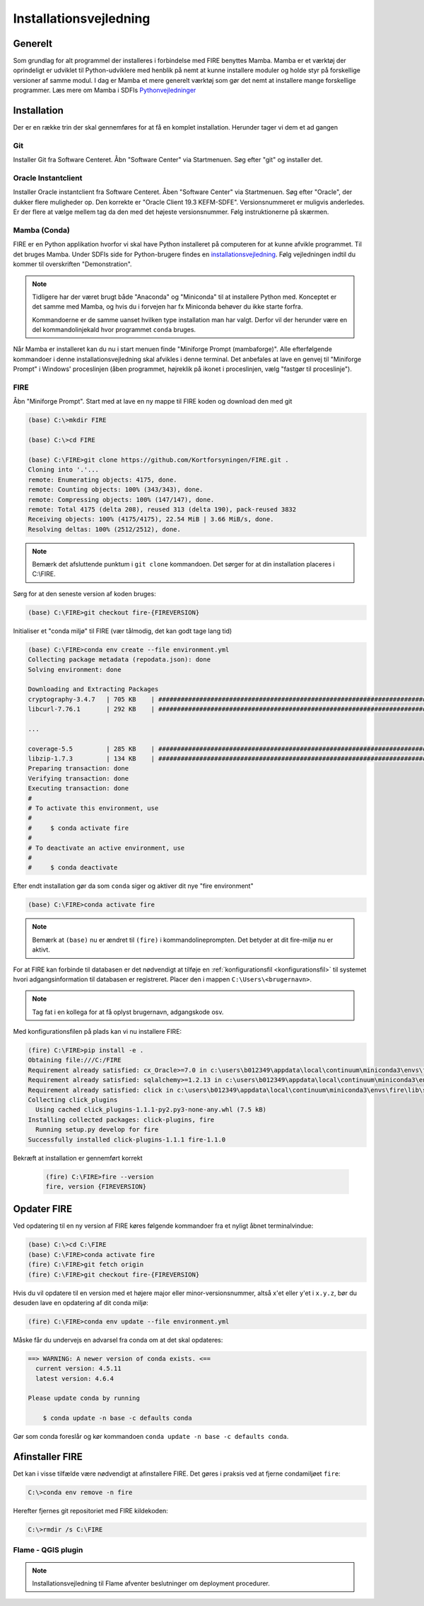 .. _installation:

Installationsvejledning
=======================

Generelt
--------

Som grundlag for alt programmel der installeres i forbindelse med FIRE benyttes
Mamba. Mamba er et værktøj der oprindeligt er udviklet til
Python-udviklere med henblik på nemt at kunne installere moduler og holde styr
på forskellige versioner af samme modul. I dag er Mamba et mere generelt
værktøj som gør det nemt at installere mange forskellige programmer. Læs mere om
Mamba i SDFIs `Pythonvejledninger <https://sdfidk.github.io/SDFIPython/setup.html>`_

Installation
------------

Der er en række trin der skal gennemføres for at få en komplet installation.
Herunder tager vi dem et ad gangen

Git
++++

Installer Git fra Software Centeret. Åbn "Software Center" via Startmenuen. Søg
efter "git" og installer det.

.. image:: figures/gitfrasoftwarecenter.PNG
  :width: 800
  :alt: Git i softwarecenter


Oracle Instantclient
++++++++++++++++++++

Installer Oracle instantclient fra Software Centeret. Åben "Software Center" via Startmenuen.
Søg efter "Oracle", der dukker flere muligheder op. Den korrekte er
"Oracle Client 19.3 KEFM-SDFE". Versionsnummeret er muligvis anderledes. Er der flere at vælge
mellem tag da den med det højeste versionsnummer. Følg instruktionerne på skærmen.

.. image:: figures/oraclefrasoftwarecenter.PNG
   :width: 800
   :alt: Oracle i softwarecenter

Mamba (Conda)
++++++++++++++

FIRE er en Python applikation hvorfor vi skal have Python installeret på computeren
for at kunne afvikle programmet. Til det bruges Mamba. Under SDFIs side for
Python-brugere findes en `installationsvejledning <https://sdfidk.github.io/SDFIPython/setup.html#den-fulde-vejledning>`_.
Følg vejledningen indtil du kommer til overskriften "Demonstration".

.. note::

    Tidligere har der været brugt både "Anaconda" og "Miniconda" til at installere
    Python med. Konceptet er det samme med Mamba, og hvis du i forvejen har fx Miniconda
    behøver du ikke starte forfra.

    Kommandoerne er de samme uanset hvilken type installation man har valgt. Derfor vil
    der herunder være en del kommandolinjekald hvor programmet ``conda`` bruges.

Når Mamba er installeret kan du nu i start menuen finde "Miniforge Prompt (mambaforge)".
Alle efterfølgende kommandoer i denne installationsvejledning skal
afvikles i denne terminal. Det anbefales at lave en genvej til "Miniforge Prompt"
i Windows' proceslinjen (åben programmet, højreklik på ikonet i proceslinjen,
vælg "fastgør til proceslinje").

FIRE
+++++++++++++++++

Åbn "Miniforge Prompt". Start med at lave en ny mappe til FIRE koden og download
den med git

.. code-block::

    (base) C:\>mkdir FIRE

    (base) C:\>cd FIRE

    (base) C:\FIRE>git clone https://github.com/Kortforsyningen/FIRE.git .
    Cloning into '.'...
    remote: Enumerating objects: 4175, done.
    remote: Counting objects: 100% (343/343), done.
    remote: Compressing objects: 100% (147/147), done.
    remote: Total 4175 (delta 208), reused 313 (delta 190), pack-reused 3832
    Receiving objects: 100% (4175/4175), 22.54 MiB | 3.66 MiB/s, done.
    Resolving deltas: 100% (2512/2512), done.

.. note::

    Bemærk det afsluttende punktum i ``git clone`` kommandoen. Det sørger for at din installation placeres i C:\\FIRE.


Sørg for at den seneste version af koden bruges:

.. code-block::

    (base) C:\FIRE>git checkout fire-{FIREVERSION}

Initialiser et "conda miljø" til FIRE (vær tålmodig, det kan godt tage lang tid)

.. code-block::

    (base) C:\FIRE>conda env create --file environment.yml
    Collecting package metadata (repodata.json): done
    Solving environment: done

    Downloading and Extracting Packages
    cryptography-3.4.7   | 705 KB    | ############################################################################ | 100%
    libcurl-7.76.1       | 292 KB    | ############################################################################ | 100%

    ...

    coverage-5.5         | 285 KB    | ############################################################################ | 100%
    libzip-1.7.3         | 134 KB    | ############################################################################ | 100%
    Preparing transaction: done
    Verifying transaction: done
    Executing transaction: done
    #
    # To activate this environment, use
    #
    #     $ conda activate fire
    #
    # To deactivate an active environment, use
    #
    #     $ conda deactivate

Efter endt installation gør da som ``conda`` siger og aktiver dit nye "fire environment"

.. code-block::

    (base) C:\FIRE>conda activate fire

.. note::

  Bemærk at ``(base)`` nu er ændret til ``(fire)`` i kommandolineprompten.
  Det betyder at dit fire-miljø nu er aktivt.

For at FIRE kan forbinde til databasen er det nødvendigt at tilføje en
:ref:`konfigurationsfil <konfigurationsfil>` til systemet hvori adgangsinformation
til databasen er registreret. Placer den i mappen ``C:\Users\<brugernavn>``.

.. note::

  Tag fat i en kollega for at få oplyst brugernavn, adgangskode osv.

Med konfigurationsfilen på plads kan vi nu installere FIRE:

.. code-block::

    (fire) C:\FIRE>pip install -e .
    Obtaining file:///C:/FIRE
    Requirement already satisfied: cx_Oracle>=7.0 in c:\users\b012349\appdata\local\continuum\miniconda3\envs\fire\lib\site-packages (from fire==1.0.1) (7.0.0)
    Requirement already satisfied: sqlalchemy>=1.2.13 in c:\users\b012349\appdata\local\continuum\miniconda3\envs\fire\lib\site-packages (from fire==1.0.1) (1.2.18)
    Requirement already satisfied: click in c:\users\b012349\appdata\local\continuum\miniconda3\envs\fire\lib\site-packages (from fire==1.0.1) (7.1.2)
    Collecting click_plugins
      Using cached click_plugins-1.1.1-py2.py3-none-any.whl (7.5 kB)
    Installing collected packages: click-plugins, fire
      Running setup.py develop for fire
    Successfully installed click-plugins-1.1.1 fire-1.1.0


Bekræft at installation er gennemført korrekt

    .. code-block::

        (fire) C:\FIRE>fire --version
        fire, version {FIREVERSION}

Opdater FIRE
-------------

Ved opdatering til en ny version af FIRE køres følgende kommandoer
fra et nyligt åbnet terminalvindue:

.. code-block::

    (base) C:\>cd C:\FIRE
    (base) C:\FIRE>conda activate fire
    (fire) C:\FIRE>git fetch origin
    (fire) C:\FIRE>git checkout fire-{FIREVERSION}

Hvis du vil opdatere til en version med et højere major eller minor-versionsnummer,
altså x'et eller y'et i ``x.y.z``, bør du desuden lave en opdatering af dit conda
miljø:

.. code-block::

    (fire) C:\FIRE>conda env update --file environment.yml


Måske får du undervejs en advarsel fra conda om at det skal opdateres:

.. code-block::

    ==> WARNING: A newer version of conda exists. <==
      current version: 4.5.11
      latest version: 4.6.4

    Please update conda by running

        $ conda update -n base -c defaults conda

Gør som conda foreslår og kør kommandoen ``conda update -n base -c defaults conda``.

Afinstaller FIRE
----------------

Det kan i visse tilfælde være nødvendigt at afinstallere FIRE. Det gøres i praksis
ved at fjerne condamiljøet ``fire``:

.. code-block::

    C:\>conda env remove -n fire

Herefter fjernes git repositoriet med FIRE kildekoden:

.. code-block::

    C:\>rmdir /s C:\FIRE

Flame - QGIS plugin
+++++++++++++++++++

.. note::

    Installationsvejledning til Flame afventer beslutninger om deployment
    procedurer.
